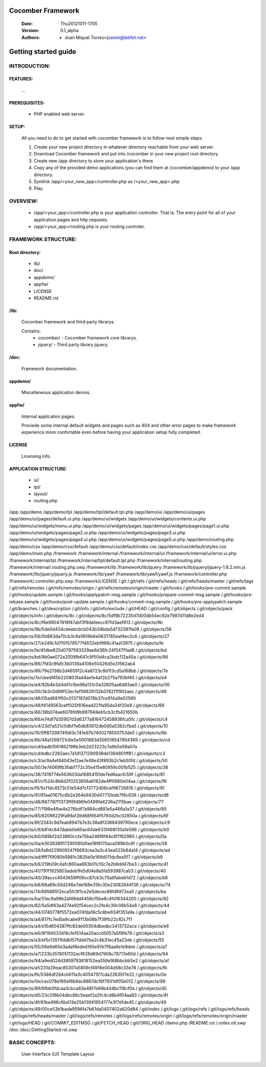 ==================
Cocomber Framework
==================
   :Date: Thu20121011-1705
   :Version: 0.1_alpha
   :Authors: - Joan Miquel Torres<joanmi@bitifet.net>

=====================
Getting started guide
=====================


INTRODUCTION:
=============

FEATURES:
---------

   ...


PREREQUISITES:
--------------

   * PHP enabled web server.


SETUP:
------

   All you need to do to get started with cocomber framework is to follow next simple steps:

   1. Create your new project directory in whatever directory reachable from your web server.

   2. Download Cocomber framework and put into /cocomber in your new project root directory.

   3. Create new /app directory to store your application's there.

   4. Copy any of the provided demo applications (you can find them at /cocomber/appdemo) to your /app directory.

   5. Symlink /app/<your_new_app>/controller.php as /<your_new_app>.php

   6. Play.


OVERVIEW:
========

   * /app/<your_app>/controller.php is your application controller. That is: The entry point for all of your application pages and http requests.
   * /app/<your_app>/routing.php is your routing controler.


FRAMEWORK STRUCTURE:
====================

Root directory:
---------------
   * lib/
   * doc/
   * appdemo/
   * appfw/
   * LICENSE
   * README.rst

/lib:
-----

   Cocomber framework and third party librarys.

   Contains:
      * cocomber/
        - Cocomber framework core librarys.
      * jquery/
        - Third party library jquery.


/doc:
-----

   Framework documentation.



appdemo/
--------

   Miscellaneous application demos.


appfw/
------

   Internal application pages.

   Proviede some internal default widgets and pages such as 404 and other error pages to make framework experience more confortable even before having your application setup fully completed.


LICENSE
-------

   Licensing info.



APPLICATION STRUCTURE:
----------------------

  * ui/
  * tpl/
  * layout/
  * routing.php







/app
/app/demo
/app/demo/tpl
/app/demo/tpl/default.tpl.php
/app/demo/ui
/app/demo/ui/pages
/app/demo/ui/pages/default.ui.php
/app/demo/ui/widgets
/app/demo/ui/widgets/contents.ui.php
/app/demo/ui/widgets/menu.ui.php
/app/demo/ui/widgets/pages
/app/demo/ui/widgets/pages/page1.ui.php
/app/demo/ui/widgets/pages/page2.ui.php
/app/demo/ui/widgets/pages/page3.ui.php
/app/demo/ui/widgets/pages/page4.ui.php
/app/demo/ui/widgets/pages/page5.ui.php
/app/demo/routing.php
/app/demo/css
/app/demo/css/default
/app/demo/css/default/index.css
/app/demo/css/default/styles.css
/app/demo/main.php
/framework
/framework/internal
/framework/internal/ui
/framework/internal/ui/error.ui.php
/framework/internal/tpl
/framework/internal/tpl/default.tpl.php
/framework/internal/routing.php
/framework/internal/.routing.php.swp
/framework/lib
/framework/lib/jquery
/framework/lib/jquery/jquery-1.8.2.min.js
/framework/lib/jquery/jquery.js
/framework/lib/yawf
/framework/lib/yawf/yawf.js
/framework/controller.php
/framework/.controller.php.swp
/framework/LICENSE
/.git
/.git/refs
/.git/refs/heads
/.git/refs/heads/master
/.git/refs/tags
/.git/refs/remotes
/.git/refs/remotes/origin
/.git/refs/remotes/origin/master
/.git/hooks
/.git/hooks/pre-commit.sample
/.git/hooks/update.sample
/.git/hooks/applypatch-msg.sample
/.git/hooks/prepare-commit-msg.sample
/.git/hooks/pre-rebase.sample
/.git/hooks/post-update.sample
/.git/hooks/commit-msg.sample
/.git/hooks/pre-applypatch.sample
/.git/branches
/.git/description
/.git/info
/.git/info/exclude
/.git/HEAD
/.git/config
/.git/objects
/.git/objects/pack
/.git/objects/info
/.git/objects/8c
/.git/objects/8c/5df9b72235d7d00db54ec92e7987d11d8e2ed4
/.git/objects/8c/f6e98547819f47abf3f9dafeecc97fd3aef813
/.git/objects/9b
/.git/objects/9b/5de0d434cdeebcbcb043b34bda5d732381fa08
/.git/objects/56
/.git/objects/56/0b883da70cb3c9a1909b6e0631785eaf4ec2c6
/.git/objects/27
/.git/objects/27/e248c1d7f0f578577f4832ebf966c41aa13975
/.git/objects/fe
/.git/objects/fe/41dbe825d0797593329ae6d36fc24f547f1ad8
/.git/objects/bd
/.git/objects/bd/9b0ae072a2008fb641c9f50d4ca2bdc112a45a
/.git/objects/86
/.git/objects/86/7fd3c9fafc3b0139a4108e50426d5e31562ab4
/.git/objects/86/79e2136b2d465912c4a8723c8d1f3cd5a168bb
/.git/objects/7e
/.git/objects/7e/cbedf45b220803fad4ae1e4af2b275a793bf40
/.git/objects/e4
/.git/objects/e4/92b4b3d4d41c1be98a131c0a32605aa6d93ae0
/.git/objects/00
/.git/objects/00/3b3c0d96f53ec1ef59839132b0762f1f902aec
/.git/objects/48
/.git/objects/48/05ad681f50c0137187d076b37ce914a9e02590
/.git/objects/48/f4149563ceff025f616ead221fa95da34f20e9
/.git/objects/66
/.git/objects/66/39b074ae6078fd9b997948eb5cb3cfb421650b
/.git/objects/66/e74df7d35957d3d6377a816472458936fca5fc
/.git/objects/c4
/.git/objects/c4/23d7a521c0dbf7e6db83612db0d0a5382cfba5
/.git/objects/10
/.git/objects/10/5ff8729874fb63c741e97b7400278550753de5
/.git/objects/6b
/.git/objects/6b/48af299721c6e5e5001883d306518547954369
/.git/objects/cd
/.git/objects/cd/badb1561862198b3eb2d23223c7a9b5e59a07a
/.git/objects/cd/bdbc2282aec7a1d1371290938de1394801ff81
/.git/objects/c3
/.git/objects/c3/ac9a4ef44043ef2ae7e48e43f893b2c1eb50fd
/.git/objects/50
/.git/objects/50/3e74069fb3fabf772c35e415e80959c001b525
/.git/objects/38
/.git/objects/38/7419774e563603da1685415fde7ed6aacfc59f
/.git/objects/81
/.git/objects/81/cf524c8b6d2f0253656a6182de4ff0980e04aa
/.git/objects/f6
/.git/objects/f6/5cf1dc4573c51e54d7cf3772d06caf96726616
/.git/objects/91
/.git/objects/91/81aa01675c6b2e264e9430d47712beb7f6c639
/.git/objects/d8
/.git/objects/d8/987797f1373ff6fd96fe0499fd4236a2115bae
/.git/objects/77
/.git/objects/77/1196e4fbe4e276bdf7a984cd881e5a466a1a37
/.git/objects/85
/.git/objects/85/62098229fa99a139d68f854f5793d2bc02850a
/.git/objects/6f
/.git/objects/6f/2343c9d7eab8947b7e3c38a8f3368439790ece
/.git/objects/c9
/.git/objects/c9/b814c647dabb0e65ac64de633f468f30a1e596
/.git/objects/b0
/.git/objects/b0/089bf2d23860ccfa75ba246f6f44c6f1162980
/.git/objects/0a
/.git/objects/0a/e302638917290590dfae18f8170aca099b0c6f
/.git/objects/28
/.git/objects/28/fa9d229909247f6693cea3a3c43ea522b84a14
/.git/objects/ad
/.git/objects/ad/ffff7f9080b5981c3835e0e169d011dc9ea5f7
/.git/objects/b9
/.git/objects/b9/219b09c4afc860aa683b01c10c7e2b9dd47be3
/.git/objects/41
/.git/objects/41/791f1925603adeb1fe5d04e8a5fa593987ca03
/.git/objects/40
/.git/objects/40/39accc4543658ff06cc87cb3c70a6fabeb1d72
/.git/objects/b8
/.git/objects/b8/68a69c50d246e7de168e318c30e23082844f36
/.git/objects/74
/.git/objects/74/685685f2eca5fc9f1ce2e5decec88fd6972ea5
/.git/objects/ba
/.git/objects/ba/51ec9a98b2af48dd4458cf5be8c4fd18344200
/.git/objects/82
/.git/objects/82/5a5df43a4274e92f54cec2c2fe4c39c06b54a6
/.git/objects/44
/.git/objects/44/0740778f5572ea074fda18c5c8be934f351a9a
/.git/objects/a4
/.git/objects/a4/817fc7ed5a9cabe9113b08b7f39fb22c82c7f1
/.git/objects/a4/e15d604387ffc82de00304dbedbc3413732ace
/.git/objects/e6
/.git/objects/e6/9f194033416cfe1514aa20accd5057a5f8fe79
/.git/objects/a3
/.git/objects/a3/ef5c13511fddb157fddd7ba2c4b31ec45a23de
/.git/objects/55
/.git/objects/55/06e6d65e3adaf8eded195e97e7f6aa6e1e9dee
/.git/objects/a7
/.git/objects/a7/233b3519051132acf628d69d7908c78717e60d
/.git/objects/94
/.git/objects/94/a9ed024d3859793618152ea559a168bbcbb5e2
/.git/objects/af
/.git/objects/af/231d29eac85307a5859cf4916e004d58c33e78
/.git/objects/fb
/.git/objects/fb/5366df284cb611a3c405475f7cda22635f7e22
/.git/objects/0e
/.git/objects/0e/cec078e169af6b9ac8867dc16f7931df05b012
/.git/objects/89
/.git/objects/89/6fbb0fdcaa3cbca63e48f7e69b444bc118cf0a
/.git/objects/d5
/.git/objects/d5/23c016b04dbc86c5eaef2a2fc4cd8b4f04aa83
/.git/objects/4f
/.git/objects/4f/81be496c6bd74e25b13941954177e3f7d1de45
/.git/objects/49
/.git/objects/49/00ce53b1bada9596fa7b61da0407402a620d84
/.git/index
/.git/logs
/.git/logs/refs
/.git/logs/refs/heads
/.git/logs/refs/heads/master
/.git/logs/refs/remotes
/.git/logs/refs/remotes/origin
/.git/logs/refs/remotes/origin/master
/.git/logs/HEAD
/.git/COMMIT_EDITMSG
/.git/FETCH_HEAD
/.git/ORIG_HEAD
/demo.php
/README.rst
/.notes.otl.swp
/doc
/doc/.GettingStarted.rst.swp





BASIC CONCEPTS:
===============

   User Interface (UI)
   Template
   Layout

